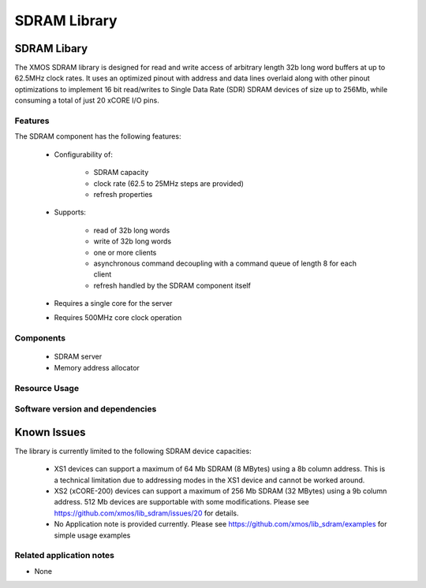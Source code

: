 SDRAM Library
=============

SDRAM Libary
------------

The XMOS SDRAM library is designed for read and write access of arbitrary length 32b long word buffers at up to 62.5MHz clock rates. 
It uses an optimized pinout with address and data lines overlaid along with other pinout 
optimizations to implement 16 bit read/writes to Single Data Rate (SDR) SDRAM devices of size up to 256Mb,
while consuming a total of just 20 xCORE I/O pins.

Features
........

The SDRAM component has the following features:

  * Configurability of:

     - SDRAM capacity
     - clock rate (62.5 to 25MHz steps are provided)
     - refresh properties
  * Supports:

     - read of 32b long words
     - write of 32b long words
     - one or more clients
     - asynchronous command decoupling with a command queue of length 8 for each client
     - refresh handled by the SDRAM component itself
  * Requires a single core for the server
  * Requires 500MHz core clock operation

Components
...........

 * SDRAM server
 * Memory address allocator
 
Resource Usage
..............

.. resusage::
  :widths: 6 1 4 1 1 1

  * - configuration: SDRAM server
    - globals: out buffered port:32 sdram_dq_ah=XS1_PORT_16A;out buffered port:32 sdram_cas=XS1_PORT_1B;out buffered port:32 sdram_ras=XS1_PORT_1G;out buffered port:8    sdram_we=XS1_PORT_1C;out port sdram_clk=XS1_PORT_1F;clock sdram_cb=XS1_CLKBLK_1;
    - locals:  streaming chan c_sdram[1];
    - fn: sdram_server(c_sdram, 1,sdram_dq_ah,sdram_cas,sdram_ras,sdram_we,sdram_clk,sdram_cb,2, 128, 16, 8,12, 2, 64, 4096, 4);
    - pins: 20
    - ports: 4 (1-bit), 1 (16-bit)

  * - configuration: Memory address allocator 
    - globals: 
    - locals:  interface memory_address_allocator_i to_memory_alloc[1];
    - fn: memory_address_allocator( 1, to_memory_alloc, 0, 1024*1024*8);
    - pins: 0
    - ports: 0


Software version and dependencies
.................................

.. libdeps::


Known Issues
------------

The library is currently limited to the following SDRAM device capacities:

 - XS1 devices can support a maximum of 64 Mb SDRAM (8 MBytes) using a 8b column address. This is a technical limitation due to addressing modes in the XS1 device and cannot be worked around.
 - XS2 (xCORE-200) devices can support a maximum of 256 Mb SDRAM (32 MBytes) using a 9b column address. 512 Mb devices are supportable with some modifications. Please see https://github.com/xmos/lib_sdram/issues/20 for details.
 - No Application note is provided currently. Please see https://github.com/xmos/lib_sdram/examples for simple usage examples


Related application notes
.........................

- None


